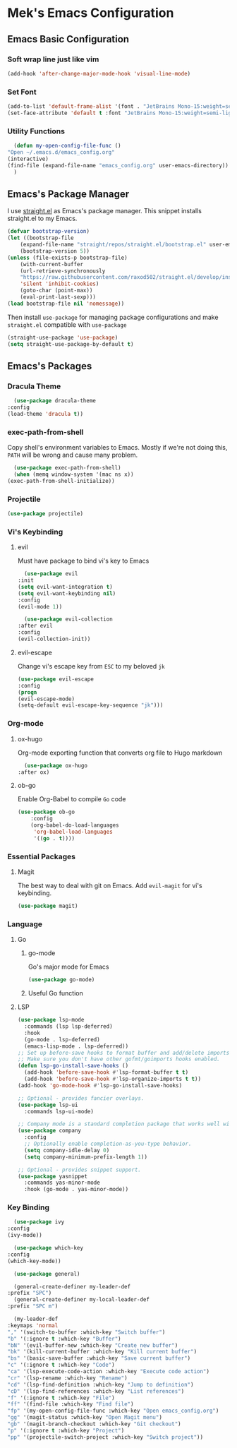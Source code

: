 * Mek's Emacs Configuration
** Emacs Basic Configuration
*** Soft wrap line just like vim
    #+begin_src emacs-lisp
    (add-hook 'after-change-major-mode-hook 'visual-line-mode)
    #+end_src
*** Set Font
    #+begin_src emacs-lisp
	  (add-to-list 'default-frame-alist '(font . "JetBrains Mono-15:weight=semi-light"))
	  (set-face-attribute 'default t :font "JetBrains Mono-15:weight=semi-light")
    #+end_src
*** Utility Functions
    #+begin_src emacs-lisp
      (defun my-open-config-file-func ()
	"Open ~/.emacs.d/emacs_config.org"
	(interactive)
	(find-file (expand-file-name "emacs_config.org" user-emacs-directory))
      )
    #+end_src
** Emacs's Package Manager
    
    I use [[https://github.com/raxod502/straight.el][straight.el]] as Emacs's package manager. This snippet installs straight.el to my Emacs.

    #+begin_src emacs-lisp
	(defvar bootstrap-version)
	(let ((bootstrap-file
		(expand-file-name "straight/repos/straight.el/bootstrap.el" user-emacs-directory))
	    (bootstrap-version 5))
	(unless (file-exists-p bootstrap-file)
	    (with-current-buffer
		(url-retrieve-synchronously
		"https://raw.githubusercontent.com/raxod502/straight.el/develop/install.el"
		'silent 'inhibit-cookies)
	    (goto-char (point-max))
	    (eval-print-last-sexp)))
	(load bootstrap-file nil 'nomessage))
    #+end_src
   
    Then install =use-package= for managing package configurations and make =straight.el= compatible with =use-package=
   
    #+begin_src emacs-lisp
      (straight-use-package 'use-package)
      (setq straight-use-package-by-default t)
    #+end_src 

** Emacs's Packages
*** Dracula Theme
    #+begin_src emacs-lisp
      (use-package dracula-theme
	:config
	(load-theme 'dracula t))
    #+end_src 

*** exec-path-from-shell
    Copy shell's environment variables to Emacs. Mostly if we're not doing this, =PATH= will be wrong and cause many problem.
    #+begin_src emacs-lisp
      (use-package exec-path-from-shell)
      (when (memq window-system '(mac ns x))
	(exec-path-from-shell-initialize))
    #+end_src 
    
*** Projectile
    #+begin_src emacs-lisp
    (use-package projectile)
    #+end_src
*** Vi's Keybinding 
**** evil
    Must have package to bind vi's key to Emacs
    #+begin_src emacs-lisp
      (use-package evil
	:init
	(setq evil-want-integration t)
	(setq evil-want-keybinding nil)
	:config
	(evil-mode 1))

      (use-package evil-collection
	:after evil
	:config
	(evil-collection-init))

    #+end_src 
    
**** evil-escape
    Change vi's escape key from =ESC= to my beloved =jk=
    #+begin_src emacs-lisp
    (use-package evil-escape
	:config
	(progn
	(evil-escape-mode)
	(setq-default evil-escape-key-sequence "jk")))
    #+end_src 

*** Org-mode
**** ox-hugo
     Org-mode exporting function that converts org file to Hugo markdown
    #+begin_src emacs-lisp
      (use-package ox-hugo
	:after ox)
    #+end_src 

**** ob-go
     Enable Org-Babel to compile =Go= code
    #+begin_src emacs-lisp
      (use-package ob-go
		  :config
		  (org-babel-do-load-languages
		   'org-babel-load-languages
		   '((go . t))))
    #+end_src 
    
*** Essential Packages
**** Magit
     The best way to deal with git on Emacs. Add =evil-magit= for vi's keybinding.
    #+begin_src emacs-lisp
      (use-package magit)
    #+end_src 
    
*** Language
**** Go
     
***** go-mode     
     Go's major mode for Emacs
    #+begin_src emacs-lisp
      (use-package go-mode)
    #+end_src 

***** Useful Go function
      
**** LSP
  #+begin_src emacs-lisp
    (use-package lsp-mode
      :commands (lsp lsp-deferred)
      :hook
      (go-mode . lsp-deferred)
      (emacs-lisp-mode . lsp-deferred))
    ;; Set up before-save hooks to format buffer and add/delete imports.
    ;; Make sure you don't have other gofmt/goimports hooks enabled.
    (defun lsp-go-install-save-hooks ()
      (add-hook 'before-save-hook #'lsp-format-buffer t t)
      (add-hook 'before-save-hook #'lsp-organize-imports t t))
    (add-hook 'go-mode-hook #'lsp-go-install-save-hooks)

    ;; Optional - provides fancier overlays.
    (use-package lsp-ui
      :commands lsp-ui-mode)

    ;; Company mode is a standard completion package that works well with lsp-mode.
    (use-package company
      :config
      ;; Optionally enable completion-as-you-type behavior.
      (setq company-idle-delay 0)
      (setq company-minimum-prefix-length 1))

    ;; Optional - provides snippet support.
    (use-package yasnippet
      :commands yas-minor-mode
      :hook (go-mode . yas-minor-mode))
  #+end_src

*** Key Binding 
    #+begin_src emacs-lisp
      (use-package ivy
	:config
	(ivy-mode))

      (use-package which-key
	:config
	(which-key-mode))

      (use-package general)

      (general-create-definer my-leader-def
	:prefix "SPC")
      (general-create-definer my-local-leader-def
	:prefix "SPC m")

      (my-leader-def
	:keymaps 'normal
	"," '(switch-to-buffer :which-key "Switch buffer")
	"b" '(:ignore t :which-key "Buffer")
	"bN" '(evil-buffer-new :which-key "Create new buffer")
	"bk" '(kill-current-buffer :which-key "Kill current buffer")
	"bs" '(basic-save-buffer :which-key "Save current buffer")
	"c" '(:ignore t :which-key "Code")
	"ca" '(lsp-execute-code-action :which-key "Execute code action")
	"cr" '(lsp-rename :which-key "Rename")
	"cd" '(lsp-find-definition :which-key "Jump to definition")
	"cD" '(lsp-find-references :which-key "List references")
	"f" '(:ignore t :which-key "File")
	"ff" '(find-file :which-key "Find file")
	"fp" '(my-open-config-file-func :which-key "Open emacs_config.org")
	"gg" '(magit-status :which-key "Open Magit menu")
	"gb" '(magit-branch-checkout :which-key "Git checkout")
	"p" '(:ignore t :which-key "Project")
	"pp" '(projectile-switch-project :which-key "Switch project"))
    #+end_src
